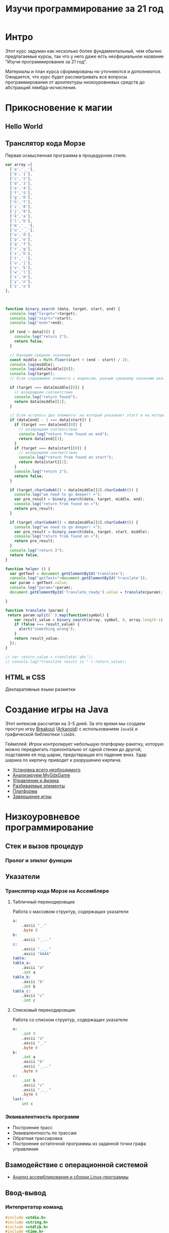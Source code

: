 #+STARTUP: showall indent hidestars

#+TITLE: Изучи программирование за 21 год

* Интро

Этот курс задуман как несколько более фундаментальный, чем обычно предлагаемые курсы,
так что у него даже есть неофициальное название "Изучи программирование за 21 год".

Материалы и план курса сформированы но уточняются и дополняются. Ожидается, что курс
будет рассматривать все вопросы программирования от архитектуры низкоуровневых средств
до абстракций лямбда-исчисления.

* Прикосновение к магии
** Hello World
** Транслятор кода Морзе

Первая осмысленная программа в процедурном стиле.

#+BEGIN_SRC js
  var array =[
    ['a','._'],
    ['b','1'],
    ['c','2'],
    ['d','3'],
    ['e','4'],
    ['f','5'],
    ['g','6'],
    ['h','7'],
    ['i','8'],
    ['j','9'],
    ['k','a'],
    ['l','b'],
    ['m','__'],
    ['n','_.'],
    ['o','d'],
    ['p','e'],
    ['q','f'],
    ['r','g'],
    ['s','h'],
    ['t','_'],
    ['u','j'],
    ['v','k'],
    ['w','l'],
    ['x','m'],
    ['y','n'],
    ['z','o']
  ];



  function binary_search (data, target, start, end) {
    console.log("target="+target);
    console.log("start="+start);
    console.log("end="+end);

    if (end < data[0]) {
      console.log("return 1");
      return false;
    }

    // Находим среднее значение
    const middle = Math.floor(start + (end - start) / 2);
    console.log(middle);
    console.log(data[middle][0]);
    console.log(target);
    // Если содержимое элемента с индексом, равным среднему значению оказалось равно target

    if (target === data[middle][0]) {
      // возвращаем соответствие
      console.log("return found");
      return data[middle][1];
    }

    // Если осталось два элемента: на который указывает start и на который указывает end
    if (data[end] - 1 === data[start]) {
      if (target === data[end][0]) {
        // возвращаем соответствие
        console.log("return from found on end");
        return data[end][1];
      }
      if (target === data[start][0]) {
        // возвращаем соответствие
        console.log("return from found on start");
        return data[start][1];
      }
      console.log("return 2");
      return false;
    }

    if (target.charCodeAt() > data[middle][0].charCodeAt()) {
      console.log("we need to go deeper! >");
      var pre_result = binary_search(data, target, middle, end);
      console.log("return from found on >");
      return pre_result;
    }

    if (target.charCodeAt() < data[middle][0].charCodeAt()) {
      console.log("we need to go deeper! <");
      var pre_result = binary_search(data, target, start, middle);
      console.log("return from found on <");
      return pre_result;
    }
    console.log("return 3");
    return false;
  }

  function helper () {
    var getText = document.getElementById('translate');
    console.log("getText="+document.getElementById('translate'));
    var param = getText.value;
    console.log("param="+param);
    document.getElementById('Translate_ready').value = translate(param);

  }

  function translate (param) {
   return param.split('').map(function(symbol) {
      var result_value = binary_search(array, symbol, 0, array.length-1);
      if (false === result_value) {
        alert("something wrong");
      }
      return result_value;
    });
  }

  // var return_value = translate('abc');
  // console.log("translate result is " + return_value);
#+END_SRC

** HTML и CSS
Декларативные языки разметки
* Создание игры на Java

Этот интенсив рассчитан на 3-5 дней. За это время мы создаем простую игру [[https://ru.wikipedia.org/wiki/Breakout_(%D0%B8%D0%B3%D1%80%D0%B0)][Breakout]]
([[https://ru.wikipedia.org/wiki/Arkanoid][Arkanoid]]) с использованием ~JavaSE~ и графической библиотеки ~libGDX~.

Геймплей: Игрок контролирует небольшую платформу-ракетку, которую можно передвигать
горизонтально от одной стенки до другой, подставляя её под шарик, предотвращая его
падение вниз. Удар шарика по кирпичу приводит к разрушению кирпича.

- [[file:../lrn/java/setup.org][Установка всего необходимого]]
- [[file:../lrn/java/gameclass.org][Анализируем MyGdxGame]]
- [[file:../lrn/java/control.org][Управление и физика]]
- [[file:../lrn/java/bricks.org][Разбиваемые элементы]]
- [[file:../lrn/java/platform.org][Платформа]]
- [[file:../lrn/java/endgame.org][Завершение игры]]

* Низкоуровневое программирование
** Стек и вызов процедур
*** Пролог и эпилог функции
** Указатели
*** Транслятор кода Морзе на Ассемблере
**** Табличный перекодировщик

Работа с массивом структур, содержащих указатели

#+BEGIN_SRC asm
  a:
      .ascii "_."
      .byte 0
  b:
      .ascii "_..."
  c:
      .ascii "_._."
      .ascii "AAAA"
  table:
  table_a:
      .ascii "a"
      .int a
  table_b:
      .ascii "b"
      .int b
  table_c:
      .ascii "c"
      .int c
#+END_SRC

**** Списковый перекодировщик

Работа со списком структур, содержащих указатели

#+BEGIN_SRC asm
  a:
      .int 0
      .ascii "a"
      .ascii "_."
      .byte 0
  b:
      .int a
      .ascii "b"
      .ascii "_..."
      .byte 0
  c:
      .int b
      .ascii "c"
      .ascii "_._."
      .byte 0
  last:
      int c
#+END_SRC

*** Эквивалентность программ

- Построение трасс
- Эквивалентность по трассам
- Обратная трассировка
- Построение остаточной программы из заданной точки графа управления

** Взамодействие с операционной системой
- [[file:../lrn/asm/cmd.org][Анализ ассемблирования и сборки Linux-программы]]
** Ввод-вывод
*** Интепретатор команд

#+BEGIN_SRC c
  #include <stdio.h>
  #include <string.h>
  #include <stdlib.h>
  #include <time.h>
  #include <SDL2/SDL.h>

  #define QUEUE_SIZE 400
  #define LEFT  1
  #define UP    2
  #define DOWN  3
  #define RIGHT 4
  #define MAX_X 24
  #define MAX_Y 14
  #define TILE_SIZE 32
  #define SIZE_OF_COMMAND_NAME 10
  #define FOR_ALL_COMMAND for (int i=0; i<(sizeof(cmds)/sizeof(struct command)); i++)

  int exit_flag = 0;
  int cur_priv_lvl  = 0;

  typedef void (*pcmd)();

  struct command {
      int  active;
      int  privileged;
      int  num;
      char name[SIZE_OF_COMMAND_NAME];
      void (*pf)();
  };

  void game();
  void hello();
  pcmd get_command();
  void login();
  void badcmd();
  void quit();
  void badcmd() {    printf("error: bad command or low privilegies\n"); }
  void quit()   {    exit_flag = 1; }

  struct command cmds[] = {
      {1,0,1,"quit",  &quit  },
      {1,0,2,"login", &login },
      {1,1,5,"game",  &game  }
  };

  char log_ok[] = "success: you are logged";

  void login() {
      char passbuf[50];
      puts("enter password:");
      gets(passbuf);
      if (0 == strcmp(passbuf, log_ok+19)) {
          cur_priv_lvl = 1;
          puts(log_ok);
      } else {
          puts("error: wrong password");
      }
  }

  void hello() {
      printf("available comands:\n- for logged users: ");
      FOR_ALL_COMMAND
      {
          printf("%s, ", cmds[i].name);
      }
      printf("\n- for unprivileged users: ");
      FOR_ALL_COMMAND
      {
          if (0 == cmds[i].privileged) { printf("%s, ", cmds[i].name); }
      }
      puts("");
  }

  pcmd get_command() {
      char cmdbuf[50];
      puts("enter your command here:");
      gets(cmdbuf);
      FOR_ALL_COMMAND
      {
          if (cmds[i].privileged <= cur_priv_lvl) {
              if (0 == strcmp(cmdbuf, cmds[i].name)) {
                  return cmds[i].pf;
              }
          }
      }
      return &badcmd;
  }

  int main(int argc, char** argv)
  {
      hello();
      while(0 == exit_flag) {
          (get_command())();
      }
  }


  ////////////////////////////////////////////////////////////////////



  char dir;
  char old_dir;
  char eaten;
  char mat[MAX_X+1][MAX_Y+1];

  int delay = 16;

  typedef struct tag_node {
      char x;
      char y;
  } node;

  node body;
  node head;
  node tail;
  node fruit;

  typedef struct tag_queue {
      int first;
      int last;
      int len;
      node elems[QUEUE_SIZE];
  } queue;

  queue snake;

  SDL_Renderer* renderer = NULL;
  SDL_Surface*  field_surface = NULL;
  SDL_Surface*  fruit_surface = NULL;
  SDL_Surface*  shead_surface = NULL;
  SDL_Surface*  snake_surface = NULL;
  SDL_Texture*  field_texture = NULL;
  SDL_Texture*  fruit_texture = NULL;
  SDL_Texture*  shead_texture = NULL;
  SDL_Texture*  snake_texture = NULL;

  void init(void);
  void input(void);
  int  update(void);
  void render(void);
  void pop_tail(void);
  void push_head(void);
  void draw_body(void);
  void draw_head(void);
  void draw_fruit(void);
  void clear_tail(void);
  void next_fruit(void);

  int run_snake = 0;

  void game() {
      int i, j;

      dir = 0;
      for (i = 0; i <= MAX_X; i++) {
          for (j = 0; j <= MAX_Y; j++) {
              mat[head.x][head.y] = 0;
          }
      }
      delay = 16;
      body.x = 0;
      body.y = 0;
      head.x = 0;
      head.y = 0;
      tail.x = 0;
      tail.y = 0;
      for (i = 0; i <= QUEUE_SIZE; i++) {
          snake.elems[i].x = 0;
          snake.elems[i].y = 1;
      }

      SDL_Window *window = NULL;
      if (SDL_Init(SDL_INIT_VIDEO) != 0) {
          fprintf(stderr, "SDL_Init: %s\n", SDL_GetError());
      }
      atexit(SDL_Quit);
      SDL_CreateWindowAndRenderer(800, 480, 0, &window, &renderer);
      SDL_SetRenderDrawColor(renderer, 255, 255, 255, 255);
      SDL_RenderClear(renderer);
      SDL_RenderPresent(renderer);
      fruit_surface = SDL_LoadBMP("apple.bmp");
      shead_surface = SDL_LoadBMP("head.bmp");
      snake_surface = SDL_LoadBMP("snake.bmp");
      field_surface = SDL_LoadBMP("field.bmp");
      fruit_texture = SDL_CreateTextureFromSurface(renderer, fruit_surface);
      shead_texture = SDL_CreateTextureFromSurface(renderer, shead_surface);
      snake_texture = SDL_CreateTextureFromSurface(renderer, snake_surface);
      field_texture = SDL_CreateTextureFromSurface(renderer, field_surface);
      for (i = 0; i <= MAX_X; i++) {
          for (j = 0; j <= MAX_Y; j++) {
              tail.x = i;
              tail.y = j;
              clear_tail();
          }
      }

      snake.first = 0;
      snake.last = 0;
      snake.len = 0;
      // srand((unsigned) (NULL));
      fruit.x = /*rand() % 16 +*/ 5;
      fruit.y = /*rand() % 6 +*/ 5;
      head = fruit;
      if (head.x < (MAX_X / 2)) {
          dir = RIGHT;
      } else {
          dir = LEFT;
      }
      push_head();
      next_fruit();
      eaten = 1;
      old_dir = 0;
      printf("Level 1\n");

      render();
      run_snake = 1;
      while (run_snake == 1) {
          input();
          if (update()) {
              run_snake = 0;
              goto zzz;
          }
          render();
          SDL_Delay(delay * 10);
      }
  zzz:
      SDL_DestroyTexture(field_texture);
      SDL_DestroyTexture(snake_texture);
      SDL_DestroyTexture(shead_texture);
      SDL_DestroyTexture(fruit_texture);
      SDL_FreeSurface(field_surface);
      SDL_FreeSurface(snake_surface);
      SDL_FreeSurface(shead_surface);
      SDL_FreeSurface(fruit_surface);
      SDL_DestroyRenderer(renderer);
      SDL_DestroyWindow(window);
      SDL_Quit();
      printf("Snake Length: %d\n", snake.len);
      printf("Game Over\n");
  }


  void input(void)
  {
      const Uint8 *state = SDL_GetKeyboardState(NULL);
      SDL_PumpEvents();
      if (state[SDL_SCANCODE_UP]) {
          dir = UP;
      } else if (state[SDL_SCANCODE_DOWN]) {
          dir = DOWN;
      } else if (state[SDL_SCANCODE_LEFT]) {
          dir = LEFT;
      } else if (state[SDL_SCANCODE_RIGHT]) {
          dir = RIGHT;
      } else if (state[SDL_SCANCODE_ESCAPE]) {
          exit(0);
      }
      /* Ignore opposite direction */
      if (dir + old_dir != 5 || snake.len == 1) {
          old_dir = dir;
      } else {
          dir = old_dir;
      }
  }

  int update(void)
  {
      body = head;
      switch (dir) {
      case UP:
          head.y = head.y - 1;
          break;
      case DOWN:
          head.y = head.y + 1;
          break;
      case LEFT:
          head.x = head.x - 1;
          break;
      case RIGHT:
          head.x = head.x + 1;
          break;
      }
      if (head.x < 0 || head.x > MAX_X || head.y < 0 || head.y > MAX_Y) {
          return 1;
      }
      if (mat[head.x][head.y]) {
          return 1;
      }
      if (head.x == fruit.x && head.y == fruit.y) {
          next_fruit();
          eaten = 1;
          switch (snake.len) {
          case 10:
              delay -= 4;
              printf("Level 2\n");
              break;
          case 20:
              delay -= 4;
              printf("Level 3\n");
              break;
          case 30:
              delay /= 2;
              printf("Level 4\n");
              break;
          case 40:
              delay /= 2;
              printf("Level 5\n");
              break;
          }
      } else {
          pop_tail();
          eaten = 0;
      }
      push_head();
      return 0;
  }

  void render(void)
  {
      if (snake.len > 1) {
          draw_body();
      }
      if (eaten) {
          draw_fruit();
      } else {
          clear_tail();
      }
      draw_head();
      SDL_RenderPresent(renderer);
  }

  void pop_tail(void)
  {
      tail = snake.elems[snake.first];
      snake.first = (snake.first + 1) % QUEUE_SIZE;
      snake.len--;
      mat[tail.x][tail.y] = 0;
  }

  void push_head(void)
  {
      snake.elems[snake.last] = head;
      snake.last = (snake.last + 1) % QUEUE_SIZE;
      snake.len++;
      mat[head.x][head.y] = 1;
  }

  void draw_body(void)
  {
      SDL_Rect rect;
      rect.h = TILE_SIZE;
      rect.w = TILE_SIZE;
      rect.x = body.x * TILE_SIZE;
      rect.y = body.y * TILE_SIZE;
      SDL_RenderCopy(renderer, snake_texture, NULL, &rect);
  }

  void draw_head(void)
  {
      SDL_Rect rect;
      rect.h = TILE_SIZE;
      rect.w = TILE_SIZE;
      rect.x = head.x * TILE_SIZE;
      rect.y = head.y * TILE_SIZE;
      SDL_RenderCopy(renderer, shead_texture, NULL, &rect);
  }

  void draw_fruit(void)
  {
      SDL_Rect rect;
      rect.h = TILE_SIZE;
      rect.w = TILE_SIZE;
      rect.x = fruit.x * TILE_SIZE;
      rect.y = fruit.y * TILE_SIZE;
      SDL_RenderCopy(renderer, fruit_texture, NULL, &rect);
  }

  void clear_tail(void)
  {
      SDL_Rect rect;
      rect.h = TILE_SIZE;
      rect.w = TILE_SIZE;
      rect.x = tail.x * TILE_SIZE;
      rect.y = tail.y * TILE_SIZE;
      SDL_RenderCopy(renderer, field_texture, NULL, &rect);
      /* SDL_SetRenderDrawColor(renderer, 255, 255, 255, 255);
         SDL_RenderFillRect(renderer, &rect); */
  }

  void next_fruit(void)
  {
      do {
          fruit.x = (fruit.x * 6 + 1) % (MAX_X + 1);
          fruit.y = (fruit.y * 16 + 1) % (MAX_Y + 1);
      } while (mat[fruit.x][fruit.y]);
  }

#+END_SRC

** Обработка прерываний
** Оверлеи
** Разделяемые библиотеки
** Компоновка
** Системы сборки
** Зависимости
* Обратная инженерия
- https://vk.com/wall-54530371_157122
- https://vk.com/wall-54530371_156890
** Дизассемблирование
- [[file:../lrn/asm/strip.org][Ищем main без отладочных символов]]
** Взлом нашего интепретатора команд
** Детектирование отладчика

#+BEGIN_SRC asm
      .file   "bbbb.c"
      .section    .rodata
  frmt_str:
      .string "%x\n"
  dbg_str:
      .string "debugger!"

      .text
      .globl  main
      .type   main, @function
  main:
      .LFB0:
      .cfi_startproc
      leal    4(%esp), %ecx
      andl    $-16, %esp
      pushl   -4(%ecx)
      pushl   %ebp
      movl    %esp, %ebp

      pushl   %ecx
      subl    $4, %esp
      call    lab
      subl    $8, %esp

      pushl   %eax
      pushl   $frmt_str
      call    printf
      addl    $16, %esp

      nop

      movl    -4(%ebp), %ecx
      leave
      leal    -4(%ecx), %esp
      ret
      .cfi_endproc
  end_main:
      .size   main, .-main
      .globl  lab
      .type   lab, @function
  lab:
      .cfi_startproc
      pushl   %ebp
      movl    %esp, %ebp
  prepare:
      xor %edx, %edx
      movl    $main, %esi
      movl    $end_main, %edi
      jmp loop_check
  loop:
      movzbl  (%esi), %eax
      cmpb    $0xCC, %al
      jne     over_dbg
  dbg:
      subl    $12, %esp
      pushl   $dbg_str
      call    puts
      addl    $16, %esp
  over_dbg:
      add %eax, %edx
      inc %esi
  loop_check:
      cmp     %esi, %edi
      jne loop
  leave:
      movl    %edx, %eax
      leave
      ret
      .cfi_endproc
      .LFE1:
      .size   lab, .-lab
      .ident  "GCC: (Ubuntu 5.4.0-6ubuntu1~16.04.5) 5.4.0 20160609"
      .section    .note.GNU-stack,"",@progbit
#+END_SRC

** Инструментирование кода
** Перехват вызовов
** Инструменты анализа систем
*** ESIL
* Построение высокоуровнего языка
** Минимальный Forth
- [[file:../lrn/forth/jonesforth.org][Минимальный Forth с нуля]]
** Объектная система
** Сборка мусора
** Выращиваем Lisp
** Построение отладчика-эмулятора
** Построение трассировщика
** Декомпиляция и автоматический анализ

- Построение остаточной программы из заданной точки

** Суперкомпиляция
* Типизация
** Сильная/слабая
** Строгая/нестрогая
** Вывод типов
* Императивные парадигмы
** Процедурная
** модульная
** объектно-ориентированная
* Механизмы абстракции
** Кольцевой буфер
** Потоки
** Очереди сообщений
** Машины состояний
** Модель взаимодействующих акторов
** Сигналы
* Функциональное программирование
** Код как данные
** Рекурсия
** Функции высшего порядка
** Чистота
** Ленивость.
** Реактивность
- https://habrahabr.ru/company/infopulse/blog/338910/
* Рантайм
** Менеджер памяти и умные указатели
** Сборка мусора
** Зеленые потоки
** Супервайзинг
* Логическое программирование
* Пролог
* Рефал
* Forth
* Визуальное программирование
** Дракон
* Написание языков и виртуальных машин
** Создание компилятора
** Написание среды времени выполнения
* Распределенные системы
** Топология сетей
- https://habrahabr.ru/post/340626/
* Самообучающиеся системы
** Линейная регрессия
** Кластеризация
** Деревья решений
** Нейронные сети и их обучение
- https://geektimes.ru/post/84015/
- https://habrahabr.ru/post/312450/
- https://proglib.io/p/neural-nets-guide/
- https://proglib.io/p/intro-to-deep-learning/
- https://habrahabr.ru/company/neurodatalab/blog/336218/
** Динамическое программирование
** Генетическое программирование
